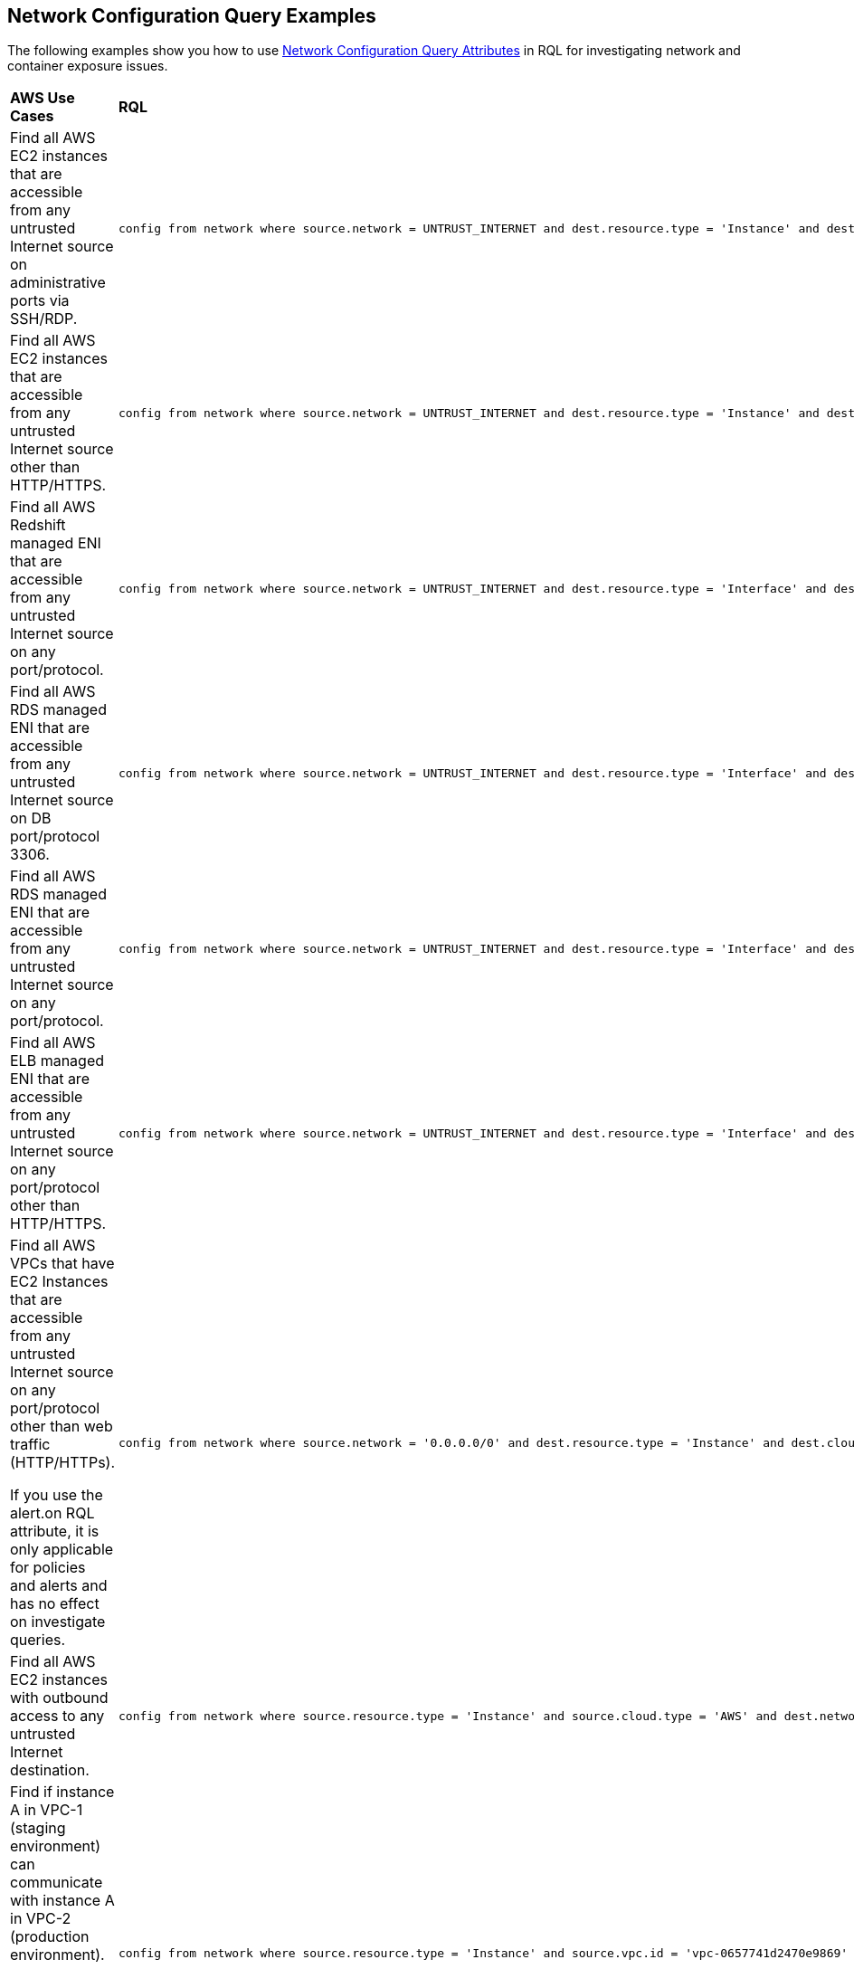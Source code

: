 == Network Configuration Query Examples

The following examples show you how to use xref:network-config-query-attributes.adoc[Network Configuration Query Attributes] in RQL for investigating network and container exposure issues.

[cols="40%a,60%a"]
|===
|*AWS Use Cases*
|*RQL*

|Find all AWS EC2 instances that are accessible from any untrusted Internet source on administrative ports via SSH/RDP.
|----
config from network where source.network = UNTRUST_INTERNET and dest.resource.type = 'Instance' and dest.cloud.type = 'AWS' and effective.action = 'Allow' and protocol.ports in ( 'tcp/22' , 'tcp/3389' )
----

|Find all AWS EC2 instances that are accessible from any untrusted Internet source other than HTTP/HTTPS.
|----
config from network where source.network = UNTRUST_INTERNET and dest.resource.type = 'Instance' and dest.cloud.type = 'AWS' and protocol.ports in ( 'tcp/0:79', 'tcp/81:442', 'tcp/444:65535' )
----

|Find all AWS Redshift managed ENI that are accessible from any untrusted Internet source on any port/protocol.
|----
config from network where source.network = UNTRUST_INTERNET and dest.resource.type = 'Interface' and dest.cloud.type = 'AWS' and dest.network.interface.owner in ( 'amazon-redshift' )
----

|Find all AWS RDS managed ENI that are accessible from any untrusted Internet source on DB port/protocol 3306.
|----
config from network where source.network = UNTRUST_INTERNET and dest.resource.type = 'Interface' and dest.cloud.type = 'AWS' and dest.network.interface.owner in ( 'amazon-rds' ) and protocol.ports in ( 'tcp/3306') 
----

|Find all AWS RDS managed ENI that are accessible from any untrusted Internet source on any port/protocol.
|----
config from network where source.network = UNTRUST_INTERNET and dest.resource.type = 'Interface' and dest.cloud.type = 'AWS' and dest.network.interface.owner in ( 'amazon-rds')
----

|Find all AWS ELB managed ENI that are accessible from any untrusted Internet source on any port/protocol other than HTTP/HTTPS.
|----
config from network where source.network = UNTRUST_INTERNET and dest.resource.type = 'Interface' and dest.cloud.type = 'AWS' and dest.network.interface.owner in ( 'amazon-elb' )  and protocol.ports in ( 'tcp/0:79', 'tcp/81:442', 'tcp/444:65535' )
----

|Find all AWS VPCs that have EC2 Instances that are accessible from any untrusted Internet source on any port/protocol other than web traffic (HTTP/HTTPs).

If you use the alert.on RQL attribute, it is only applicable for policies and alerts and has no effect on investigate queries.
|----
config from network where source.network = '0.0.0.0/0' and dest.resource.type = 'Instance' and dest.cloud.type = 'AWS' and protocol.ports in ( 'tcp/0:79', 'tcp/81:442', 'tcp/444:65535' ) and alert.on = 'DestVPC' 
----

|Find all AWS EC2 instances with outbound access to any untrusted Internet destination.
|----
config from network where source.resource.type = 'Instance' and source.cloud.type = 'AWS' and dest.network = UNTRUST_INTERNET
----

|Find if instance A in VPC-1 (staging environment) can communicate with instance A in VPC-2 (production environment).

For E-W network analysis, specify at least one specific source and destination VPC.
|----
config from network where source.resource.type = 'Instance' and source.vpc.id = 'vpc-0657741d2470e9869' and source.cloud.type = 'AWS' and source.tag = 'env=staging' and dest.resource.type = 'Instance' and dest.vpc.id = 'vpc-0a8818db3474831ef' and dest.cloud.type = 'AWS' and dest.tag = 'env=prod' 
----

|Find all AWS EC2 instances that are accessible from any untrusted Internet source where routing exists, however effective security policy is ‘Deny’.
|----
config from network where source.network = UNTRUST_INTERNET and dest.resource.type = 'Instance' and dest.cloud.type = 'AWS' and effective.action = 'Deny'
----

|Find if instance A in VPC-1 (staging environment) can communicate with a private S3 bucket using VPC endpoint that contains sensitive information.

For E-W network analysis, specify at least one specific source and destination VPC.
|----
config from network where source.resource.type = 'Instance' and source.vpc.id = 'vpc-0a8818db3474831ef' and source.tag = 'env=staging' and dest.resource.type = 'Service' and dest.service.name = 'com.amazonaws.vpce.us-east-1.vpce-svc-0ff33532fa2a4a999' and dest.vpc.id = 'vpc-0a8818db3474831ee'
----

To find out all supported service.name in your environment, use the following RQL:

----
config from cloud.resource where api.name = 'aws-describe-vpc-endpoints' AND json.rule = serviceName exists addcolumn serviceName
----


|Find all Amazon ELB (load balancer) interfaces that are accessible on the Internet on port TCP/22.
|----
config from network where source.network = INTERNET and dest.resource.type = 'Interface' and dest.network.interface.owner = 'amazon-elb' and protocol.ports = 'tcp/22' and effective.action = 'Allow'
----


|Find all AWS EC2 Instances with unrestricted access (0.0.0.0/0) from the Internet other than the Web traffic.
|----
config from network where source.network = '0.0.0.0/0' and address.match.criteria = 'full_match' and dest.resource.type = 'Instance' and dest.cloud.type = 'AWS' and protocol.ports in ( 'tcp/0:79', 'tcp/81:442', 'tcp/444:65535' )
----


|Find all AWS EC2 Instances with network access from any IP in the range 20.0.0.0/24 other than the Web traffic.
|----
config from network where source.network = '20.0.0.0/24' and address.match.criteria = 'partial_match' and dest.resource.type = 'Instance' and dest.cloud.type = 'AWS' and protocol.ports in ( 'tcp/0:79', 'tcp/81:442', 'tcp/444:65535' )
----

|===

//NOTE: You can save your custom RQL queries for config from network, however you cannot yet download the query result as a CSV from the console.

[cols="40%a,60%a"]
|===
|*Azure Use Cases*
|*RQL*


|Find Azure PostgreSQL (PaaS) instance reachable from untrust Internet source on TCP port 5432.
|----
config from network where source.network = UNTRUST_INTERNET and dest.resource.type = 'PaaS' and dest.cloud.type = 'AZURE' and dest.paas.service.type in ( 'MicrosoftDBforPostgreSQLFlexibleServers', 'MicrosoftDBforPostgreSQLServers' ) and protocol.ports = 'tcp/5432'
----

|Find Azure VM instance in running state that is Internet reachable with unrestricted access (0.0.0.0/0) other than HTTP/HTTPS port.
|----
config from network where source.network = '0.0.0.0/0' and address.match.criteria = 'full_match' and dest.resource.type = 'Instance' and dest.cloud.type = 'AZURE' and protocol.ports in ( 'tcp/0:79', 'tcp/81:442', 'tcp/444:65535' ) and dest.resource.state = 'Active'
----

|Find Azure MySQL (PaaS) instance reachable from untrust internet source on TCP port 3306.
|----
config from network where source.network = UNTRUST_INTERNET and dest.resource.type = 'PaaS' and dest.cloud.type = 'AZURE' and dest.paas.service.type in ( 'MicrosoftDBforMySQLFlexibleServers', 'MicrosoftDBforMySQLServers' ) and protocol.ports = 'tcp/3306'
----

|===

[cols="40%a,60%a"]
|===
|*Kubernetes Use Cases*
|*RQL*

|Find K8s Services that are Internet Facing on EKS clusters on AWS.
|----
config from network where source.network = 'Untrusted_Internet' and dest.resource.type = 'K8s Service' and dest.cloud.type = 'AWS'
----

|Find K8s Services that are Internet Facing on AKS clusters in Azure.
|----
config from network where source.network = 'Untrusted_Internet' and dest.resource.type = 'K8s Service' and dest.cloud.type = 'Azure'
----

|Find K8s Services that are Internet Facing on GKE clusters in GCP.
|----
config from network where source.network = 'Untrusted_Internet' and dest.resource.type = 'K8s Service' and dest.cloud.type = 'GCP'
----

// |Scope down searches by a specific cluster.
// |----
// config from network where source.network = 'Untrusted_Internet' and dest.resource.type = 'K8s Service' and dest.cloud.type = 'GCP' and dest.k8s.cluster.name = 'yourClusterID'
// ----

// |Scope down searches by a specific namespace.
// |----
// config from network where source.network = 'Untrusted_Internet' and dest.resource.type = 'K8s Service' and dest.cloud.type = 'GCP' and dest.k8s.cluster.name = 'yourClusterID' and dest.k8s.namespace = 'yourNamespaceName' 
// ----

|Scope down searches on a specific cluster and namespace.
|----
config from network where source.network = 'Untrusted_Internet' and dest.resource.type = 'K8s Service' and dest.cloud.type = 'GCP' and dest.k8s.cluster.name = 'yourClusterID'

config from network where source.network = 'Untrusted_Internet' and dest.resource.type = 'K8s Service' and dest.cloud.type = 'GCP' and dest.k8s.cluster.name = 'yourClusterID' and dest.k8s.namespace = 'yourNamespaceName'
----

|Search by using tags.
|----
config from network where source.network = 'Untrusted_Internet' and dest.resource.type = 'K8s Service' and dest.cloud.type = 'GCP' and dest.k8s.cluster.name = 'yourClusterID' and dest.k8s.label = 'app=dev'
----

|Identify K8s Services that are Internet Facing over a non-standard port.
|----
config from network where source.network = 'Untrusted_Internet' and dest.resource.type = 'K8s Service' and dest.cloud.type = 'AWS' and protocol.ports = 'tcp/9090' 
----

|Find if a specific container image is associated with deployed pods that are Internet exposed.
|----
config from network where source.network = = 'Untrusted_Internet' and dest.resource.type = 'K8s Service' and dest.cloud.type = 'GCP' and dest.k8s.container.image = 'nginx:latest'
----

|===
